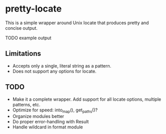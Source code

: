 * pretty-locate

This is a simple wrapper around Unix locate that produces pretty and concise output.

TODO example output

** Limitations
- Accepts only a single, literal string as a pattern.
- Does not support any options for locate.

** TODO
- Make it a complete wrapper. Add support for all locate options, multiple patterns, etc.
- Optimize for speed: into_map(), get_paths()?
- Organize modules better
- Do proper error-handling with Result
- Handle wildcard in format module
